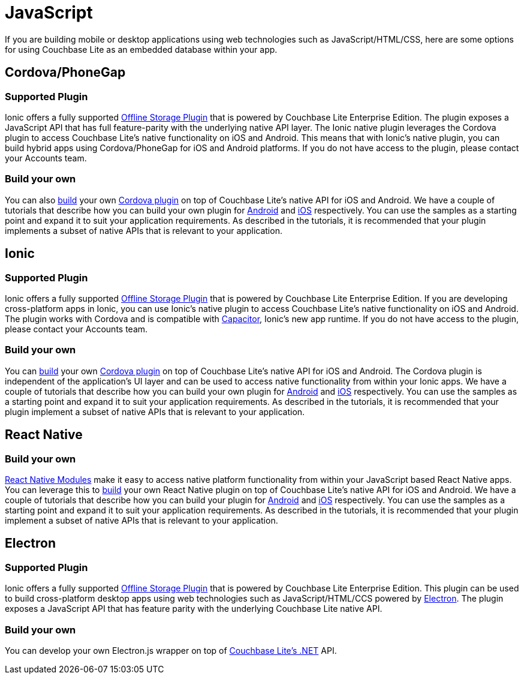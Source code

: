 = JavaScript
:page-role: tiles
:!sectids:

If you are building mobile or desktop applications using web technologies such as JavaScript/HTML/CSS, here are some options for using Couchbase Lite as an embedded database within your app.

== Cordova/PhoneGap

=== Supported Plugin

Ionic offers a fully supported https://ionicframework.com/integrations/couchbase-lite[Offline Storage Plugin] that is powered by Couchbase Lite Enterprise Edition.
The plugin exposes a JavaScript API that has full feature-parity with the underlying native API layer.
The Ionic native plugin leverages the Cordova plugin to access Couchbase Lite’s native functionality on iOS and Android.
This means that with Ionic’s native plugin, you can build hybrid apps using Cordova/PhoneGap for iOS and Android platforms.
If you do not have access to the plugin, please contact your Accounts team.

=== Build your own

You can also https://blog.couchbase.com/couchbase-lite-data-storage-ionic-app-cordova-plugins/[build] your own https://cordova.apache.org/docs/en//latest/guide/hybrid/plugins/index.html[Cordova plugin] on top of Couchbase Lite’s native API for iOS and Android.
We have a couple of tutorials that describe how you can build your own plugin for https://docs.couchbase.com/tutorials/hotel-lister/android.html[Android] and http://docs.couchbase.com/tutorials/hotel-lister/ios.html[iOS] respectively.
You can use the samples as a starting point and expand it to suit your application requirements.
As described in the tutorials, it is recommended that your plugin implements a subset of native APIs that is relevant to your application.

== Ionic

=== Supported Plugin

Ionic offers a fully supported https://ionicframework.com/integrations/couchbase-lite[Offline Storage Plugin] that is powered by Couchbase Lite Enterprise Edition.
If you are developing cross-platform apps in Ionic, you can use Ionic’s native plugin to access Couchbase Lite’s native functionality on iOS and Android.
The plugin works with Cordova and is compatible with https://capacitor.ionicframework.com/docs/[Capacitor], Ionic’s new app runtime.
If you do not have access to the plugin, please contact your Accounts team.

=== Build your own

You can https://blog.couchbase.com/couchbase-lite-data-storage-ionic-app-cordova-plugins/[build] your own https://cordova.apache.org/docs/en//latest/guide/hybrid/plugins/index.html[Cordova plugin] on top of Couchbase Lite’s native API for iOS and Android.
The Cordova plugin is independent of the application's UI layer and can be used to access native functionality from within your Ionic apps.
We have a couple of tutorials that describe how you can build your own plugin for https://docs.couchbase.com/tutorials/hotel-lister/android.html[Android] and http://docs.couchbase.com/tutorials/hotel-lister/ios.html[iOS] respectively.
You can use the samples as a starting point and expand it to suit your application requirements.
As described in the tutorials, it is recommended that your plugin implement a subset of native APIs that is relevant to your application.

== React Native

=== Build your own

https://facebook.github.io/react-native/docs/native-modules-ios[React Native Modules] make it easy to access native platform functionality from within your JavaScript based React Native apps.
You can leverage this to https://blog.couchbase.com/couchbase-lite-react-native/[build] your own React Native plugin on top of Couchbase Lite’s native API for iOS and Android.
We have a couple of tutorials that describe how you can build your plugin for https://docs.couchbase.com/tutorials/hotel-finder/android.html[Android] and https://docs.couchbase.com/tutorials/hotel-finder/ios.html[iOS] respectively.
You can use the samples as a starting point and expand it to suit your application requirements.
As described in the tutorials, it is recommended that your plugin implement a subset of native APIs that is relevant to your application.

== Electron

=== Supported Plugin

Ionic offers a fully supported https://ionicframework.com/integrations/couchbase-lite[Offline Storage Plugin] that is powered by Couchbase Lite Enterprise Edition.
This plugin can be used to build cross-platform desktop apps using web technologies such as JavaScript/HTML/CCS powered by https://electronjs.org[Electron].
The plugin exposes a JavaScript API that has feature parity with the underlying Couchbase Lite native API.

=== Build your own

You can develop your own Electron.js wrapper on top of https://docs.couchbase.com/couchbase-lite/current/csharp.html[Couchbase Lite’s .NET] API.
